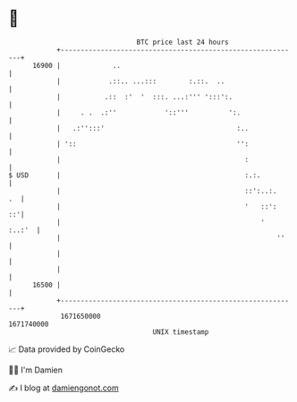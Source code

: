 * 👋

#+begin_example
                                   BTC price last 24 hours                    
               +------------------------------------------------------------+ 
         16900 |             ..                                             | 
               |            .::.. ...:::        :.::.  ..                   | 
               |           .::  :'  '  :::. ...:''' ':::':.                 | 
               |     . .  .:''            '::'''          ':.               | 
               |   .:'':::'                                 :..             | 
               | '::                                        '':             | 
               |                                              :             | 
   $ USD       |                                              :.:.          | 
               |                                              ::':..:.   .  | 
               |                                              '   ::':   ::'| 
               |                                                  '  :..:'  | 
               |                                                      ''    | 
               |                                                            | 
               |                                                            | 
         16500 |                                                            | 
               +------------------------------------------------------------+ 
                1671650000                                        1671740000  
                                       UNIX timestamp                         
#+end_example
📈 Data provided by CoinGecko

🧑‍💻 I'm Damien

✍️ I blog at [[https://www.damiengonot.com][damiengonot.com]]
